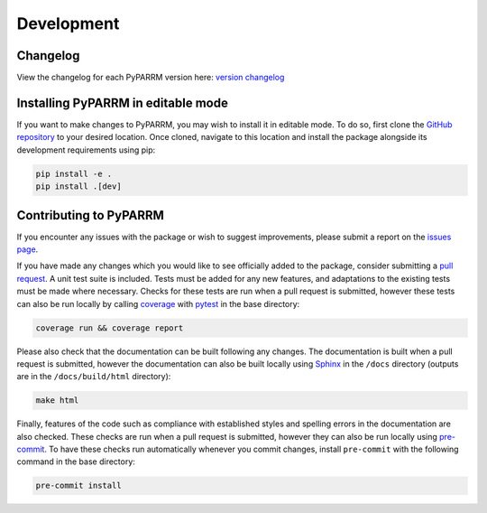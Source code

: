 Development
===========

Changelog
---------
View the changelog for each PyPARRM version here: `version changelog
<https://neuromodulation.github.io/PyPARRM/changelog>`_


Installing PyPARRM in editable mode
-----------------------------------

If you want to make changes to PyPARRM, you may wish to install it in editable mode.
To do so, first clone the `GitHub repository
<https://github.com/neuromodulation/PyPARRM/tree/main>`_ to your desired location. Once
cloned, navigate to this location and install the package alongside its development
requirements using pip:

.. code-block::
    
    pip install -e .
    pip install .[dev]


Contributing to PyPARRM
-----------------------

If you encounter any issues with the package or wish to suggest improvements, please
submit a report on the `issues page <https://github.com/braindatalab/PyPARRM/issues>`_.

If you have made any changes which you would like to see officially added to the
package, consider submitting a `pull request
<https://github.com/braindatalab/PyPARRM/pulls>`_. A unit test suite is included.
Tests must be added for any new features, and adaptations to the existing tests must be
made where necessary. Checks for these tests are run when a pull request is submitted,
however these tests can also be run locally by calling `coverage
<https://coverage.readthedocs.io/en/>`_ with `pytest <https://docs.pytest.org/en/>`_ in
the base directory:

.. code-block::
    
    coverage run && coverage report

Please also check that the documentation can be built following any changes. The
documentation is built when a pull request is submitted, however the documentation can
also be built locally using `Sphinx <https://www.sphinx-doc.org/en/master/>`_ in the
``/docs`` directory (outputs are in the ``/docs/build/html`` directory):

.. code-block::
    
    make html

Finally, features of the code such as compliance with established styles and spelling
errors in the documentation are also checked. These checks are run when a pull request
is submitted, however they can also be run locally using `pre-commit
<https://pre-commit.com/>`_. To have these checks run automatically whenever you commit
changes, install ``pre-commit`` with the following command in the base directory:

.. code-block::
    
    pre-commit install
